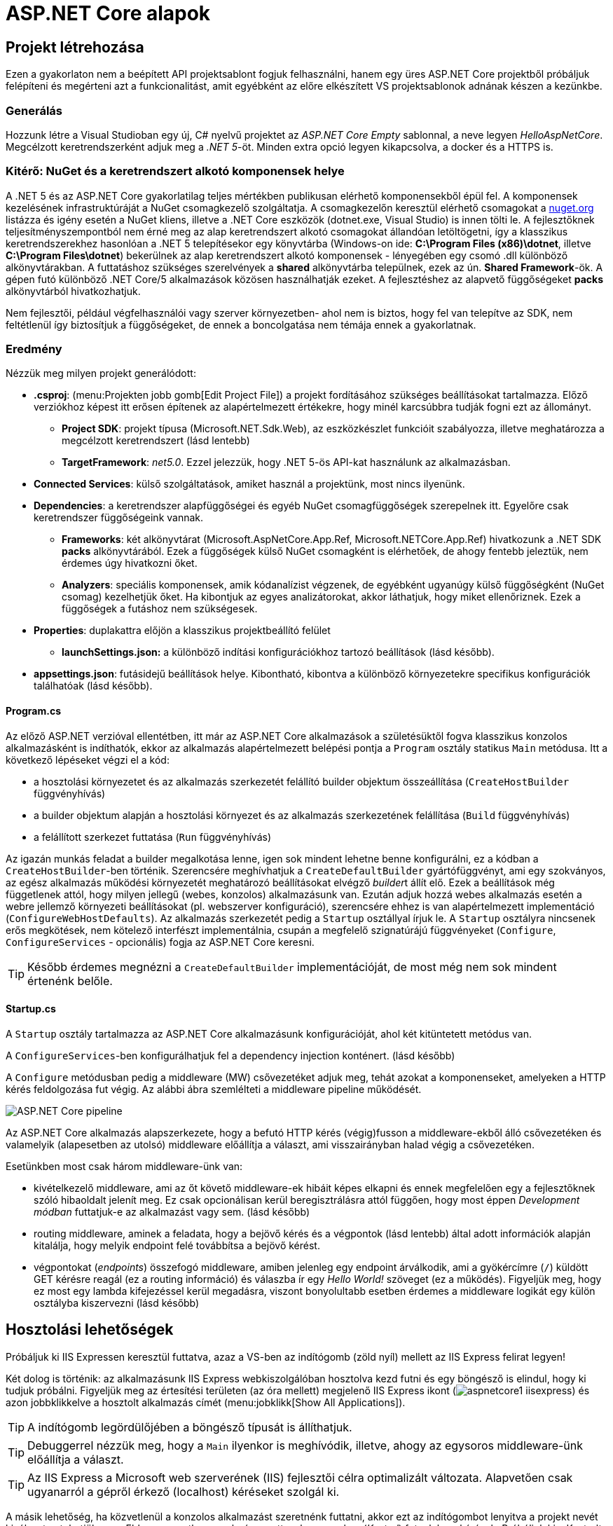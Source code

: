 = ASP.NET Core alapok

== Projekt létrehozása

Ezen a gyakorlaton nem a beépített API projektsablont fogjuk felhasználni, hanem egy üres ASP.NET Core projektből próbáljuk felépíteni és megérteni azt a funkcionalitást, amit egyébként az előre elkészített VS projektsablonok adnának készen a kezünkbe.

=== Generálás

Hozzunk létre a Visual Studioban egy új, C# nyelvű  projektet az _ASP.NET Core Empty_ sablonnal, a neve legyen _HelloAspNetCore_. Megcélzott keretrendszerként adjuk meg a _.NET 5_-öt. Minden extra opció legyen kikapcsolva, a docker és a HTTPS is.

=== Kitérő: NuGet és a keretrendszert alkotó komponensek helye

A .NET 5 és az ASP.NET Core gyakorlatilag teljes mértékben publikusan elérhető komponensekből épül fel. A komponensek kezelésének infrastruktúráját a NuGet csomagkezelő szolgáltatja. A csomagkezelőn keresztül elérhető csomagokat a https://www.nuget.org/[nuget.org] listázza és igény esetén a NuGet kliens, illetve a .NET Core eszközök (dotnet.exe, Visual Studio) is innen tölti le. A fejlesztőknek teljesítményszempontból nem érné meg az alap keretrendszert alkotó csomagokat állandóan letöltögetni, így a klasszikus keretrendszerekhez hasonlóan a .NET 5 telepítésekor egy könyvtárba (Windows-on ide: *C:\Program Files (x86)\dotnet*, illetve *C:\Program Files\dotnet*) bekerülnek az alap keretrendszert alkotó komponensek - lényegében egy csomó .dll különböző alkönyvtárakban. A futtatáshoz szükséges szerelvények a *shared* alkönyvtárba települnek, ezek az ún. *Shared Framework*-ök. A gépen futó különböző .NET Core/5 alkalmazások közösen használhatják ezeket. A fejlesztéshez az alapvető függőségeket *packs* alkönyvtárból hivatkozhatjuk.

Nem fejlesztői, például végfelhasználói vagy szerver környezetben- ahol nem is biztos, hogy fel van telepítve az SDK, nem feltétlenül így biztosítjuk a függőségeket, de ennek a boncolgatása nem témája ennek a gyakorlatnak.

=== Eredmény

Nézzük meg milyen projekt generálódott:

* *.csproj*: (menu:Projekten jobb gomb[Edit Project File]) a projekt fordításához szükséges beállításokat tartalmazza. Előző verziókhoz képest itt erősen építenek az alapértelmezett értékekre, hogy minél karcsúbbra tudják fogni ezt az állományt.
 ** *Project SDK*: projekt típusa (Microsoft.NET.Sdk.Web), az eszközkészlet funkcióit szabályozza, illetve meghatározza a megcélzott keretrendszert (lásd lentebb)
 ** *TargetFramework*: _net5.0_. Ezzel jelezzük, hogy .NET 5-ös API-kat használunk az alkalmazásban.
* *Connected Services*: külső szolgáltatások, amiket használ a projektünk, most nincs ilyenünk.
* *Dependencies*: a keretrendszer alapfüggőségei és egyéb NuGet csomagfüggőségek szerepelnek itt. Egyelőre csak keretrendszer függőségeink vannak.
 ** *Frameworks*: két alkönyvtárat (Microsoft.AspNetCore.App.Ref, Microsoft.NETCore.App.Ref) hivatkozunk a .NET SDK *packs* alkönyvtárából. Ezek a függőségek külső NuGet csomagként is elérhetőek, de ahogy fentebb jeleztük, nem érdemes úgy hivatkozni őket.
 ** *Analyzers*: speciális komponensek, amik kódanalízist végzenek, de egyébként ugyanúgy külső függőségként (NuGet csomag) kezelhetjük őket. Ha kibontjuk az egyes analizátorokat, akkor láthatjuk, hogy miket ellenőriznek. Ezek a függőségek a futáshoz nem szükségesek.
* *Properties*: duplakattra előjön a klasszikus projektbeállító felület
 ** *launchSettings.json:* a különböző indítási konfigurációkhoz tartozó beállítások (lásd később).
* *appsettings.json*: futásidejű beállítások helye. Kibontható, kibontva a különböző környezetekre specifikus konfigurációk találhatóak (lásd később).

==== Program.cs

Az előző ASP.NET verzióval ellentétben, itt már az ASP.NET Core alkalmazások a születésüktől fogva klasszikus konzolos alkalmazásként is indíthatók, ekkor az alkalmazás alapértelmezett belépési pontja a `Program` osztály statikus `Main` metódusa. Itt a következő lépéseket végzi el a kód:

* a hosztolási környezetet és az alkalmazás szerkezetét felállító builder objektum összeállítása (`CreateHostBuilder` függvényhívás)
* a builder objektum alapján a hosztolási környezet és az alkalmazás szerkezetének felállítása (`Build` függvényhívás)
* a felállított szerkezet futtatása (`Run` függvényhívás)

Az igazán munkás feladat a builder megalkotása lenne, igen sok mindent lehetne benne konfigurálni, ez a kódban a `CreateHostBuilder`-ben történik. Szerencsére meghívhatjuk a `CreateDefaultBuilder` gyártófüggvényt, ami egy szokványos, az egész alkalmazás működési környezetét meghatározó beállításokat elvégző __builder__t állít elő. Ezek a beállítások még függetlenek attól, hogy milyen jellegű (webes, konzolos) alkalmazásunk van. Ezután adjuk hozzá webes alkalmazás esetén a webre jellemző környezeti beállításokat (pl. webszerver konfiguráció), szerencsére ehhez is van alapértelmezett implementáció (`ConfigureWebHostDefaults`). Az alkalmazás szerkezetét pedig a `Startup` osztállyal írjuk le. A `Startup` osztályra nincsenek erős megkötések, nem kötelező interfészt implementálnia, csupán a megfelelő szignatúrájú függvényeket (`Configure`, `ConfigureServices` - opcionális) fogja az ASP.NET Core keresni.

TIP: Később érdemes megnézni a `CreateDefaultBuilder` implementációját, de most még nem sok mindent értenénk belőle.

==== Startup.cs

A `Startup` osztály tartalmazza az ASP.NET Core alkalmazásunk konfigurációját, ahol két kitüntetett metódus van.

A `ConfigureServices`-ben konfigurálhatjuk fel a dependency injection konténert. (lásd később)

A `Configure` metódusban pedig a middleware (MW) csővezetéket adjuk meg, tehát azokat a komponenseket, amelyeken a HTTP kérés feldolgozása fut végig. Az alábbi ábra szemlélteti a middleware pipeline működését.

image::images/aspnetcore1-pipeline.png[ASP.NET Core pipeline]

Az ASP.NET Core alkalmazás alapszerkezete, hogy a befutó HTTP kérés (végig)fusson a middleware-ekből álló csővezetéken és valamelyik (alapesetben az utolsó) middleware előállítja a választ, ami visszairányban halad végig a csővezetéken.

Esetünkben most csak három middleware-ünk van:

* kivételkezelő middleware, ami az őt követő middleware-ek hibáit képes elkapni és ennek megfelelően egy a fejlesztőknek szóló hibaoldalt jelenít meg. Ez csak opcionálisan kerül beregisztrálásra attól függően, hogy most éppen _Development módban_ futtatjuk-e az alkalmazást vagy sem. (lásd később)
* routing middleware, aminek a feladata, hogy a bejövő kérés és a végpontok (lásd lentebb) által adott információk alapján kitalálja, hogy melyik endpoint felé továbbítsa a bejövő kérést.
* végpontokat (_endpoints_) összefogó middleware, amiben jelenleg egy endpoint árválkodik, ami a gyökércímre (`/`) küldött GET kérésre reagál (ez a routing információ) és válaszba ír egy _Hello World!_ szöveget (ez a működés). Figyeljük meg, hogy ez most egy lambda kifejezéssel kerül megadásra, viszont bonyolultabb esetben érdemes a middleware logikát egy külön osztályba kiszervezni (lásd később)

== Hosztolási lehetőségek

Próbáljuk ki IIS Expressen keresztül futtatva, azaz a VS-ben az indítógomb (zöld nyíl) mellett az IIS Express felirat legyen!

Két dolog is történik: az alkalmazásunk IIS Express webkiszolgálóban hosztolva kezd futni és egy böngésző is elindul, hogy ki tudjuk próbálni. Figyeljük meg az értesítési területen (az óra mellett) megjelenő IIS Express ikont (image:images/aspnetcore1-iisexpress.png[title="IIS Express ikon"]) és azon jobbklikkelve a hosztolt alkalmazás címét (menu:jobklikk[Show All Applications]).

TIP: A indítógomb legördülőjében a böngésző típusát is állíthatjuk.

TIP: Debuggerrel nézzük meg, hogy a `Main` ilyenkor is meghívódik, illetve, ahogy az egysoros middleware-ünk előállítja a választ.

TIP: Az IIS Express a Microsoft web szerverének (IIS) fejlesztői célra optimalizált változata. Alapvetően csak ugyanarról a gépről érkező (localhost) kéréseket szolgál ki.

A másik lehetőség, ha közvetlenül a konzolos alkalmazást szeretnénk futtatni, akkor ezt az indítógombot lenyitva a projekt nevét kiválasztva tehetjük meg. Ebben az esetben egy beágyazott web szerverhez (_Kestrel_) futnak be a kérések. Próbáljuk ki a Kestrelt közvetlenül futtatva!

Két dolog is történik: az alkalmazásunk konzolos alkalmazásként kezd futni, illetve az előző esethez hasonlóan a böngésző is elindul. Figyeljük meg a konzolban megjelenő naplóüzeneteket.

TIP: Bár ezek a hosztolási opciók fejlesztői környezetben nagyon kényelmesek, érdemes áttekinteni az éles hosztolási opciókat https://docs.microsoft.com/en-us/aspnet/core/fundamentals/servers[itt]. A Kestrel ugyan jelenleg már alkalmas arra, hogy kipublikáljuk közvetlenül a világhálóra, de mivel nem rendelkezik olyan széles konfigurációs és biztonsági beállításokkal, mint a már bejáratott webszerverek, így érdemes lehet egy ilyen webszervert a Kestrel elé rakni proxy gyanánt, például az IIS-t vagy nginx-et.

Rakjunk most az utolsó middleware-ünkbe egy kivétel dobást a kiírás helyett, hogy kipróbáljuk a hibakezelő MW-t.

[source,csharp]
----
/**/endpoints.MapGet("/", async context =>
/**/{
    throw new Exception("hiba");
    //await context.Response.WriteAsync("Hello World!");
/**/});
----

Próbáljuk ki!

Láthatjuk, hogy a kivételt a hibakezelő middleware elkapja és egy hibaoldalt jelenítünk meg, sőt még a konzolon is megjelenik naplóbejegyzésként.

== Alkalmazásbeállítások vs. indítási profilok

Figyeljük meg, hogy most Development konfigurációban fut az alkalmazás (konzolban a __Hosting environment__ kezdetű sor). Ezt az információt a keretrendszer környezeti változó alapján állapítja meg. Ha a *lauchSettings.json* állományt megnézzük, akkor láthatjuk, hogy az _ASPNETCORE_ENVIRONMENT_ környezeti változó _Development_-re van állítva.

Próbáljuk ki Visual Studio-n kívülről futtatni. menu:Projekten jobb klikk[Open Folder in File Explorer]. Ezután a címsorba mindent kijelölve kbd:[cmd + Enter], a parancssorba `dotnet run`.

Ugyanúgy fog indulni, mint VS-ből, mert az újabb .NET Core verziókban már a _dotnet run_ is figyelembe veszi a *launchSettings.json*-t. Ha nem akarjuk ezt, akkor a `--no-launch-profile` kapcsolót használhatjuk a _dotnet run_ futtatásánál.

Most az alkalmazásunk Production módban indul el, és ha a _localhost:5000_-es oldalt megnyitjuk a böngészőben, akkor nem kapunk hibaoldalt, de a konzolon megjelenik a naplóbejegyzés.

TIP: A konzolban a setx ENV_NAME Value utasítással tudunk felvenni környezeti változót, ami a konzol bezárásáig marad érvényben, ha permanensen akarjuk tartani ezt akkor ezt a /M kapcsolóval tudjuk megtenni. (Admin/nem admin, illetve powershell konzolok különbözőképpen viselkednek)

A Hello World kiírásunkat kommentezzük vissza.

[source,csharp]
----
/**/endpoints.MapGet("/", async context =>
/**/{
    //throw new Exception("hiba"); //kikommentezve
    await context.Response.WriteAsync("Hello World!");  //komment levéve
/**/});
----

Az alkalmazás számára a különböző beállításokat JSON állományokban tárolhatjuk, amelyek akár környezetenként különbözőek is lehetnek. A generált projektünkben ez az *appsettings.json*, nézzünk bele - főleg naplózási beállítások vannak benne. A fájl a Solution Explorer ablakban kinyitható, alatta megtaláljuk az *appsettings.Development.json*-t. Ebben a _Development_ nevű konfigurációra vonatkozó beállítások vannak. Alapértelmezésben az *appsettings.<indítási konfiguráció neve>.json* beállításai jutnak érvényre, felülírva a sima *appsettings.json* egyező értékeit (a pontosabb logikát lásd lentebb).

Állítsunk Development módban részletesebb naplózást. Az *appsettings.Development.json*-ben minden naplózási szintet írjunk `Debug`-ra.

[source,javascript]
----
{
  "Logging": {
    "LogLevel": {
      "Default": "Debug",
      "Microsoft": "Debug",
      "Microsoft.Hosting.Lifetime": "Debug"
    }
  }
}
----

Próbáljuk ki, hogy így az alkalmazásunk futásakor minden böngészőbeli frissítésünk (kbd:[F5]) megjelenik a konzolon.

VS-ből is tudjuk állítani a környezeti változókat, nem kell a *launchsettings.json*-ben kézzel varázsolni. A projekt tulajdonságok _Debug_ lapján tudunk új indítási profilt megadni, illetve a meglévőeket módosítani. Válasszuk ki az aktuálisan használt profilunkat (projektneves), majd írjuk át az _ASPNETCORE_ENVIRONMENT_ környezeti változó értékét az _Environment Variables_ részen mondjuk _Production_-re.

Mivel nincs *appsettings.Production.json*, így csak a sima *appsettings.json* jut érvényre. 

Indítsuk ezzel a profillal és figyeljük meg, hogy már nem jelennek meg az egyes kérések a naplóban, bárhogy is frissítgetjük a böngészőt. Oka: nincs *appsettings.Production.json*, így az általános *appsettings.json* jut érvényre.

TIP: Parancssorban a dotnet run --launch-profile [profilnév] kapcsolóval adhatjuk meg az indítási profilt.

TIP: Számos forrásból lehet konfigurációt megadni: parancssor, környezeti változó, fájl (ezt láttuk most), felhő (Azure Key Vault), stb. Ezek közül többet is használhatunk egyszerre, a különböző források konfigurációja a közös kulcsok mentén összefésülődik. A források (_configuration provider_-ek) között sorrendet adhatunk meg, amikor regisztráljuk őket, a legutolsóként regisztrált provider konfigurációja a legerősebb. Az alapértelmezett provider-ek regisztrációját elintézi a korábban látott `CreateDefaultBuilder`.

=== Statikus fájl MW

Hozzunk létre a projekt gyökerébe egy _wwwroot_ nevű mappát (menu:jobbklikk a projekten[Add > New Folder]) és tegyünk egy képfájlt bele. (Ellophatjuk pl. a http://www.bme.hu honlap bal felső sarkából a logo-t)

A statikus fájlkezelést a teljes modularitás jegyében egy külön middleware-ként implementálták a _Microsoft.AspNetCore.StaticFiles_ osztálykönyvtárban (az AspNetCore.App már függőségként tartalmazza, így nem kell külön hivatkoznunk), csak hozzá kell adnunk a pipeline-hoz. Mindig gondoljunk arra, hogy a `Configure` metódusban a mw-ek konfigurációjának sorrendje fontos, mindig az általunk szabályozott kódlefutási sorrendben fog a kérés a csővezetéken végigfutni. A routing MW által nyújtott szolgáltatás felesleges a statikus fájl middleware-nek, hiszen nem egy endpoint-on elérhető logikát akarunk meghívni, így őt majdnem legelőre a hibakezelés után érdemes rakni.

[source,csharp]
----
/**/public void Configure(IApplicationBuilder app, 
/**/                      IWebHostEnvironment env)
/**/{
/**/   //... hibakezelés
        app.UseStaticFiles();
/**/   //... routing
/**/}
----

Próbáljuk ki! Láthatjuk hogy a _localhost:port_ címen még mindig a _Hello World_ szöveg tűnik fel, de amint a _localhost:port/[képfájlnév]_-vel próbálkozunk, a kép töltődik be. A static file MW megszakítja a pipeline futását, ha egy általa ismert fájltípusra hivatkozunk, egyébként továbbhív a következő MW-be.

TIP: Ezt az egysoros „Hello world!” middleware-re tett törésponttal is szemléltethetjük. Figyeljünk arra, hogy csak az `await`-es sorra kerüljön a töréspont és ne az egész `endpoints.MapGet` sorra, illetve csak akkor nézzük, hogy mi fut le, amikor a kép URL-re hívunk.

== Alkalmazásbeállítások vs. DI

Az alkalmazásbeállításokat kódban egy `IConfiguration` interfészt megvalósító objektumon keresztül érhetjük el. Az objektum életciklusát az ASP.NET Core DI konténere kezeli. Ha egy konstruktor szignatúrájában jelezzük, hogy az adott osztályban szeretnénk dolgozni a konfigurációs objektummal, akkor a DI alrendszer beinjektálja nekünk.

Valósítsuk meg ezt a `Startup` osztályban:

[source,csharp]
----
public IConfiguration Configuration { get; }

public Startup(IConfiguration configuration)
{
    Configuration = configuration;
}
----

A konstruktor végére tett törésponton megállva megvizsgálhatjuk a *Watch* ablakban például a `Configuration["AllowedHosts"]` értéket - az appsettings.json szerint ennek * értékűnek kell lennie.

== Web API

Minden API-nál nagyon magas szinten az a cél, hogy egy kérés hatására egy szerveroldali kódrészlet meghívódjon. ASP.NET Core-ban a kódrészleteket függvényekbe írjuk, a függvények pedig ún. _controllerek_-be kerülnek. Összességében tehát a cél, hogy a webes kérés hatására egy kontroller egy függvénye meghívódjon.

=== DummyController

Hozzunk létre egy új mappát _Controllers_ néven. A mappába hozzunk létre egy kontrollert (Add → Controller... → API Controller with read/write actions) `DummyController` néven. Ez a művelet hozzáad egy új nuget csomagot a projekthez, ami a kódgeneráláshoz (scaffolding) kell és le is generálja az új kontrollerünket. A kontrollerünk az _AspNetCore.Mvc.Core_ nuget csomagban található Controller osztályból származik. (Ezt a csomagot sem kell feltennünk, mivel az AspNetCore.App függősége)

Adjuk hozzá a DI konténerhez az MVC-s szolgáltatásokat, és adjuk hozzá a csővezetékhez az MVC MW-t. Az egysoros MW-t kommentezzük ki.

[source,csharp]
----
/**/public void ConfigureServices(IServiceCollection services)
/**/{
        services.AddControllers();
/**/}
/**/
/**/public void Configure(IApplicationBuilder app, IWebHostEnvironment env)
/**/{
/**/    if (env.IsDevelopment())
/**/    {
/**/        app.UseDeveloperExceptionPage();
/**/    }
/**/
/**/    //app.UseStaticFiles();
/**/
/**/    app.UseRouting();
/**/
/**/    app.UseEndpoints(endpoints =>
/**/    {
            //endpoints.MapGet("/", async context =>
            //{ 
            //    //throw new Exception("hiba");
            //    await context.Response.WriteAsync("Hello World!");
            //});
            endpoints.MapControllers();
/**/    });
/**/}
----

Próbáljuk ki. Az alapoldal üres, viszont ha a _/api/Dummy_ címre hívunk, akkor megjelenik a `DummyController.Get` által visszaadott érték. Magyarázzuk el a routing szabályokat, hogy hogyan jut el a HTTP kérés alapján a végrehajtás a függvényig: attribútum alapú routing-ot használunk, azaz a kontroller osztályra és a függvényeire biggyesztett attribútumok határozzák meg, hogy a HTTP kérés adata (pl. URL) alapján melyik függvény hívódik meg.

TIP: API-t publikáló alkalmazásoknál az attribútum alapú routing az ajánlott, de emellett vannak más megközelítések is, például Razor alapú weboldalaknál konvenció alapú routing az ajánlott. Bővebben a témakörről https://docs.microsoft.com/en-us/aspnet/core/fundamentals/routing?view=aspnetcore-3.1[itt] lehet olvasni.

Ha van időnk, próbáljuk ki az _/api/Dummy/[egész szám]_ címet is.

== IOption<T>

Fentebb láttuk, hogy a konfigurációt ki tudtuk olvasni az `IConfiguration` interfészen keresztül, de még jobb lenne, ha csoportosítva és csoportonként külön C# osztályokon keresztül látnánk őket.

TIP: Ezen alfejezethez tartozó legtöbb kódrészlet kóddarabkaként is elérhető.

Bővítsük az _appsettings.json_-t egy saját beállításcsoporttal (_DummySettings_):

[source,javascript]
----
/**/{
/**/  "Logging": {
/**/    "LogLevel": {
/**/      "Default": "Information",
/**/      "Microsoft": "Warning",
/**/      "Microsoft.Hosting.Lifetime": "Information"
/**/    }
/**/  },
     "AllowedHosts": "*", // a sor végére bekerült egy vessző
     "DummySettings": {
       "DefaultString": "My Value",
       "DefaultInt": 23,
       "SuperSecret":  "Spoiler Alert!!!"
     }
/**/}
----

Hozzunk létre egy új mappát _Options_ néven. A mappába hozzunk létre egy sima osztályt _DummySettings_ néven, a szerkezete feleljen meg a JSON-ben leírt beállításcsoportnak:

[source,csharp]
----
public class DummySettings
{
    public string DefaultString { get; set; }

    public int DefaultInt { get; set; }

    public string SuperSecret { get; set; }
}
----

A `ConfigureServices`-ben adjuk meg, hogy egy `DummySettings` példányt mi alapján kell inicializálni - a konfiguráció megfelelő szekciójára hivatkozzunk:

[source,csharp]
----
public void ConfigureServices(IServiceCollection services)
{
    services.Configure<DummySettings>(
        Configuration.GetSection(nameof(DummySettings)));
}
----

A DI alrendszer így már beinjektálhatja, ahol csak igényeljük ezt a konstruktorban. Igénylejük a `DummyController` konstruktorban:

[source,csharp]
----
private DummySettings options;

public DummyController(IOptions<DummySettings> options)
{
    this.options=options.Value;
}
----

TIP: Látható, hogy a beállítás `IOptions`-ba burkolva érkezik. Vannak az `IOptions`-nál okosabb burkolók is (pl. `IOptionsMonitor`), ami például jelzi, ha megváltozik valamilyen beállítás. Bővebb információ az `IOptions` és társairól a hivatalos dokumentációban https://docs.microsoft.com/en-us/aspnet/core/fundamentals/configuration/options?view=aspnetcore-3.1#general-options-configuration[található].

Az egész számot váró `Get` változatban használjuk fel az értékeket:

[source,csharp]
----
[HttpGet("{id}", Name = "Get")]
public string Get(int id)
{
    return id % 2 == 0 ? options.DefaultString : options.DefaultInt.ToString();
}
----

Próbáljuk ki, hogy az _/api/Dummy/[páros szám]_, illetve _/api/Dummy/[páratlan szám]_ a megfelelő értéket kapjuk-e vissza.

== User Secrets

A projekt könyvtára gyakran valamilyen verziókezelő (pl. git) kezelésében van. Ilyenkor gyakori probléma, hogy a konfigurációs fájlokba írt szenzitív információk (API kulcsok, adatbázis jelszavak) bekerülnek a verziókezelőbe. Ha egy publikus projekten dolgozunk, például publikus GitHub projekt, akkor ez komoly biztonsági kockázat lehet.

WARNING: Ne tegyünk a verziókezelőbe szenzitív információkat. Gondoljunk arra is, hogy a verziókezelő nem felejt! Ami egyszer már bekerült, azt vissza is lehet nyerni belőle (history).

Ennek a problémának megoldására egy eszköz a _User Secrets_ tároló. Jobbklikkeljünk a projekten a Solution Explorer ablakban, majd válasszuk a _Manage User Secrets_ menüpontot. Ennek hatására megnyílik egy *secrets.json* nevű fájl. Vizsgáljuk meg hol is van ez a fájl: vigyük az egeret a fájlfül fölé - azt láthatjuk, hogy a fájl a felhasználónk saját könyvtárán belül van és az útvonal része egy GUID is. A projektfájlba (.csproj) bekerült ugyanez a GUID (a _UserSecretsId_ címkébe).

Másoljuk át az *appsettings.json* tartalmát a *secrets.json*-be, vegyük ki a `DummySettings`-en kívüli részeket, végül írjuk át a titkos értéket (_SuperSecret_):

[source,javascript]
----
{
  "DummySettings": {
    "DefaultString": "My Value",
    "DefaultInt": 23,
    "SuperSecret": "SECRET"
  }
}
----

Töréspontot letéve (pl. a `DummyController` konstruktorának végén) ellenőrizzük, hogy a titkos érték melyik fájlból jön. Fontos tudni, hogy a _User Secrets_ tároló csak **Development** mód esetén jut érvényre, így figyeljünk rá, hogy a megfelelő módot indítsuk és a környezeti változók is jól legyenek beállítva.

Ez az eljárás tehát a futtató felhasználó saját könyvtárából a GUID alapján kikeresi a projekthez tartozó *secrets.json*-t, annak tartalmát pedig futás közben összefésüli az *appsettings.json* tartalmával. Így szenzitív adat nem kerül a projekt könyvtárába.

TIP: Mivel a _User Secrets_ tároló csak Development mód esetén jut érvényre, így ha az éles változatnak szüksége van ezekre a titkos értékekre, akkor további trükkökre van szükség. Ilyen megoldás lehet, ha Azure Key Vault-ból https://docs.microsoft.com/en-us/aspnet/core/security/key-vault-configuration?view=aspnetcore-3.1[töltjük be] vagy a DevOps eszközből (pl. https://docs.microsoft.com/en-us/azure/devops/pipelines/process/variables?view=azure-devops&tabs=yaml%2Cbatch#secret-variables[Azure DevOps Pipelines]) a szenzitív beállításokat.

